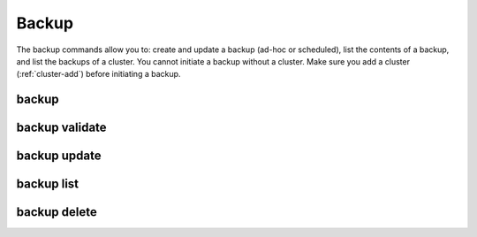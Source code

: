 Backup
------

The backup commands allow you to: create and update a backup (ad-hoc or scheduled), list the contents of a backup, and list the backups of a cluster.
You cannot initiate a backup without a cluster. Make sure you add a cluster (:ref:`cluster-add`) before initiating a backup.

.. _sctool-backup:

backup
======

.. datatemplate:yaml:: partials/sctool_backup.yaml
   :template: command.tmpl

.. _backup-validate:

backup validate
===============

.. datatemplate:yaml:: partials/sctool_backup_validate.yaml
   :template: command.tmpl

.. _backup-update:

backup update
=============

.. datatemplate:yaml:: partials/sctool_backup_update.yaml
   :template: command.tmpl

.. _backup-list:

backup list
===========

.. datatemplate:yaml:: partials/sctool_backup_list.yaml
   :template: command.tmpl

.. _backup-delete:

backup delete
=============

.. datatemplate:yaml:: partials/sctool_backup_delete.yaml
   :template: command.tmpl
